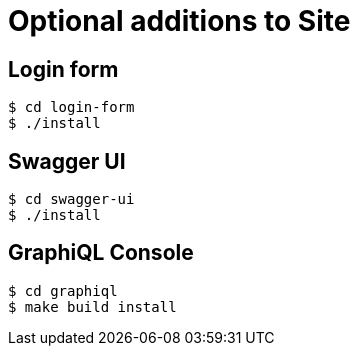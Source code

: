 = Optional additions to Site

== Login form

----
$ cd login-form
$ ./install
----

== Swagger UI

----
$ cd swagger-ui
$ ./install
----

== GraphiQL Console

----
$ cd graphiql
$ make build install
----

